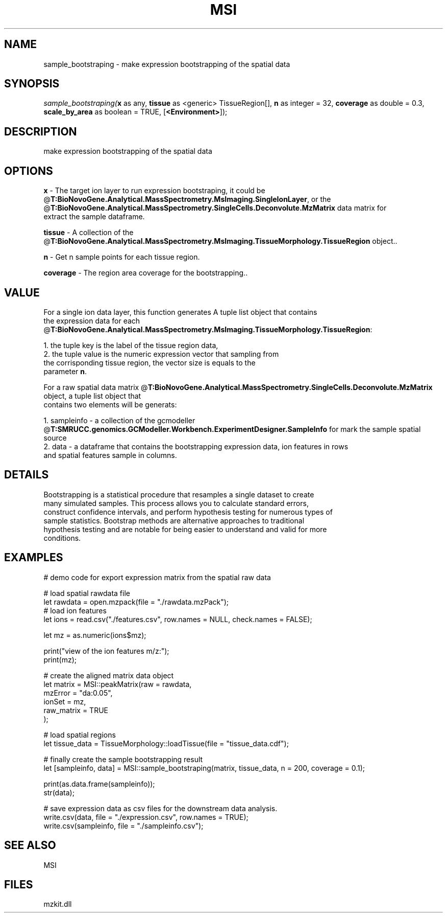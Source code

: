 .\" man page create by R# package system.
.TH MSI 1 2000-Jan "sample_bootstraping" "sample_bootstraping"
.SH NAME
sample_bootstraping \- make expression bootstrapping of the spatial data
.SH SYNOPSIS
\fIsample_bootstraping(\fBx\fR as any, 
\fBtissue\fR as <generic> TissueRegion[], 
\fBn\fR as integer = 32, 
\fBcoverage\fR as double = 0.3, 
\fBscale_by_area\fR as boolean = TRUE, 
[\fB<Environment>\fR]);\fR
.SH DESCRIPTION
.PP
make expression bootstrapping of the spatial data
.PP
.SH OPTIONS
.PP
\fBx\fB \fR\- The target ion layer to run expression bootstraping, it could be
 @\fBT:BioNovoGene.Analytical.MassSpectrometry.MsImaging.SingleIonLayer\fR, or the @\fBT:BioNovoGene.Analytical.MassSpectrometry.SingleCells.Deconvolute.MzMatrix\fR data matrix for 
 extract the sample dataframe.
. 
.PP
.PP
\fBtissue\fB \fR\- A collection of the @\fBT:BioNovoGene.Analytical.MassSpectrometry.MsImaging.TissueMorphology.TissueRegion\fR object.. 
.PP
.PP
\fBn\fB \fR\- Get n sample points for each tissue region. 
.PP
.PP
\fBcoverage\fB \fR\- The region area coverage for the bootstrapping.. 
.PP
.SH VALUE
.PP
For a single ion data layer, this function generates A tuple list object that contains 
 the expression data for each @\fBT:BioNovoGene.Analytical.MassSpectrometry.MsImaging.TissueMorphology.TissueRegion\fR:
 
 1. the tuple key is the label of the tissue region data,
 2. the tuple value is the numeric expression vector that sampling from 
    the corrisponding tissue region, the vector size is equals to the 
    parameter \fBn\fR.
    
 For a raw spatial data matrix @\fBT:BioNovoGene.Analytical.MassSpectrometry.SingleCells.Deconvolute.MzMatrix\fR object, a tuple list object that
 contains two elements will be generats:
 
 1. sampleinfo - a collection of the gcmodeller @\fBT:SMRUCC.genomics.GCModeller.Workbench.ExperimentDesigner.SampleInfo\fR for mark the sample spatial source
 2. data - a dataframe that contains the bootstrapping expression data, ion features in rows
           and spatial features sample in columns.
.PP
.SH DETAILS
.PP
Bootstrapping is a statistical procedure that resamples a single dataset to create
 many simulated samples. This process allows you to calculate standard errors, 
 construct confidence intervals, and perform hypothesis testing for numerous types of
 sample statistics. Bootstrap methods are alternative approaches to traditional 
 hypothesis testing and are notable for being easier to understand and valid for more 
 conditions.
.PP
.SH EXAMPLES
.PP
# demo code for export expression matrix from the spatial raw data
 
 # load spatial rawdata file
 let rawdata = open.mzpack(file = "./rawdata.mzPack");
 # load ion features
 let ions = read.csv("./features.csv", row.names = NULL, check.names = FALSE);
 
 let mz = as.numeric(ions$mz);
 
 print("view of the ion features m/z:");
 print(mz);
 
 # create the aligned matrix data object
 let matrix = MSI::peakMatrix(raw = rawdata,
                              mzError = "da:0.05",
                              ionSet  = mz,
                              raw_matrix = TRUE
 );
 
 # load spatial regions
 let tissue_data = TissueMorphology::loadTissue(file = "tissue_data.cdf");
 
 # finally create the sample bootstrapping result
 let [sampleinfo, data] = MSI::sample_bootstraping(matrix, tissue_data, n = 200, coverage = 0.1);
 
 print(as.data.frame(sampleinfo));
 str(data);
 
 # save expression data as csv files for the downstream data analysis.
 write.csv(data, file = "./expression.csv", row.names = TRUE);
 write.csv(sampleinfo, file = "./sampleinfo.csv");
.PP
.SH SEE ALSO
MSI
.SH FILES
.PP
mzkit.dll
.PP
